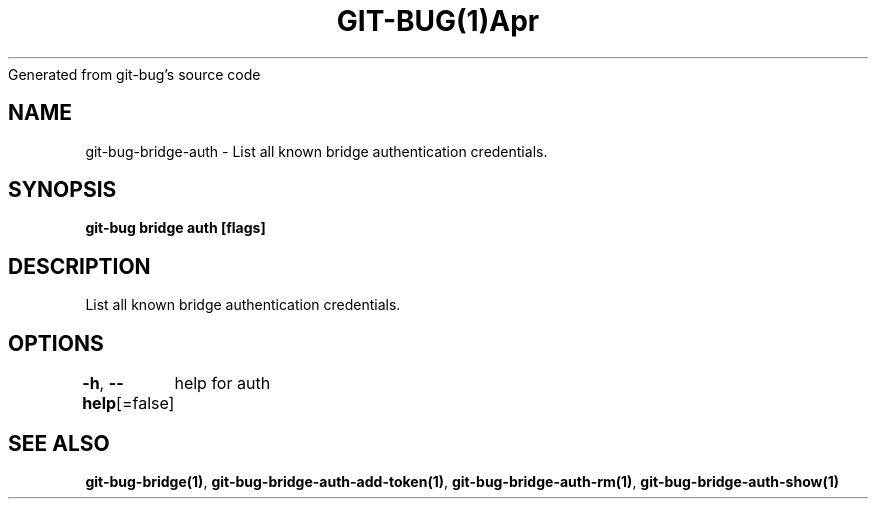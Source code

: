 .nh
.TH GIT\-BUG(1)Apr 2019
Generated from git\-bug's source code

.SH NAME
.PP
git\-bug\-bridge\-auth \- List all known bridge authentication credentials.


.SH SYNOPSIS
.PP
\fBgit\-bug bridge auth [flags]\fP


.SH DESCRIPTION
.PP
List all known bridge authentication credentials.


.SH OPTIONS
.PP
\fB\-h\fP, \fB\-\-help\fP[=false]
	help for auth


.SH SEE ALSO
.PP
\fBgit\-bug\-bridge(1)\fP, \fBgit\-bug\-bridge\-auth\-add\-token(1)\fP, \fBgit\-bug\-bridge\-auth\-rm(1)\fP, \fBgit\-bug\-bridge\-auth\-show(1)\fP
